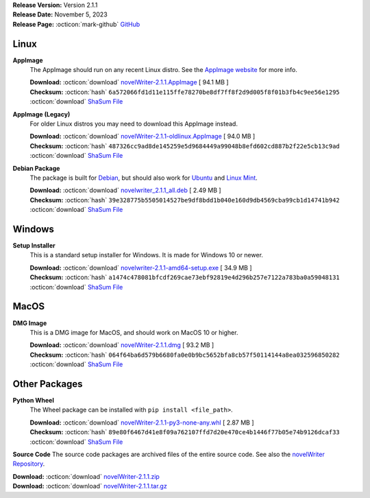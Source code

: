 .. _AppImage website: https://appimage.org/
.. _Ubuntu: https://ubuntu.com/
.. _Debian: https://www.debian.org/
.. _Linux Mint: https://linuxmint.com/
.. _novelWriter Repository: https://github.com/vkbo/novelWriter/

| **Release Version:** Version 2.1.1
| **Release Date:** November 5, 2023
| **Release Page:** :octicon:`mark-github` `GitHub <https://github.com/vkbo/novelWriter/releases/tag/v2.1.1>`__

.. dropdown:: Release Notes
   :animate: fade-in-slide-down
   :icon: info

   This is a patch release that fixes a layout issue and internationalisation issues with the new Manuscript Build tool. It also fixes a number of issues related to bugs in the underlying Qt framework that affects drag and drop functionality in the project tree. These issues were mostly
   only affecting Debian Linux package releases.

   Other, minor issues related to updating the editor on colour theme change and project word list changes have been fixed as well. See the full changelog for more details.

.. dropdown:: Detailed Changelog
   :animate: fade-in-slide-down
   :icon: tasklist

   **Bugfixes**

   * Fix an issue with width of the last two columns on Selection page of the Build Settings dialog on Windows. They were far too wide by default. Issue `#1551 <https://github.com/vkbo/novelWriter/issues/1551>`_. PR `#1553 <https://github.com/vkbo/novelWriter/issues/1553>`_.
   * Fix an issue where a lot of string were not translated to the UI language in the new Manuscript Build tool. Issue `#1563 <https://github.com/vkbo/novelWriter/issues/1563>`_. PR `#1565 <https://github.com/vkbo/novelWriter/issues/1565>`_.
   * Fix an issue in the Document Viewer where it wouldn't scroll to a heading further down the page when following a reference pointing to it. Issue `#1566 <https://github.com/vkbo/novelWriter/issues/1566>`_. PR `#1568 <https://github.com/vkbo/novelWriter/issues/1568>`_.
   * Add back in checks for illegal drag and drop moves in the project tree. In 2.0, the logic here was changed to set certain restrictions on the elements of the project tree itself, but there are numerous bugs in the Qt framework related to drag and drop, so the checks are ignored on at least Qt 5.15.8. In particular, it is possible to drop items on the root level, and it's possible to move root items to other locations. Neither should be possible and will severely mess up the project if done. Issue `#1569 <https://github.com/vkbo/novelWriter/issues/1569>`_. PR `#1570 <https://github.com/vkbo/novelWriter/issues/1570>`_.
   * Add a custom autoscroll feature when dragging an item in the project tree to near the top or bottom. This is actually a default feature of the tree widget in the Qt library, but this too is broken in some versions of Qt 5.15.x. The default feature has been permanently disabled and replaced by a custom written feature that behaves similarly. Issue `#1561 <https://github.com/vkbo/novelWriter/issues/1561>`_. PR `#1571 <https://github.com/vkbo/novelWriter/issues/1571>`_.
   * Fix an issue where the editor document wasn't re-highlighted when the Syntax Theme for it was changed. Issue `#1535 <https://github.com/vkbo/novelWriter/issues/1535>`_. PR `#1573 <https://github.com/vkbo/novelWriter/issues/1573>`_.
   * Fix an issue where editing the Project Word List would not refresh the spell checking of the editor. Issue `#1559 <https://github.com/vkbo/novelWriter/issues/1559>`_. PR `#1573 <https://github.com/vkbo/novelWriter/issues/1573>`_.

   **Usability**

   * Changed how the default UI language is selected. It used to default to the system locale, but that is now changed to British English if the system local is not available in novelWriter. The only real effects of this is that the dropdown box in Preferences now selects British English if the system locale is not available rather than the first in the list (currently Deutch). The second effect is that the language on buttons and other Qt components will match the rest of the UI. Issue `#1564 <https://github.com/vkbo/novelWriter/issues/1564>`_. PR `#1565 <https://github.com/vkbo/novelWriter/issues/1565>`_.
   * There is a bug in Qt on Wayland desktops where menus don't open in the correct location. According to one Qt ticket, QTBUG-68636, this can be mitigated by ensuring all QMenu instances have a parent set. This does not fix all issues, but it should help. The menus without a parent set have now been updated. Issue `#1536 <https://github.com/vkbo/novelWriter/issues/1536>`_. PR `#1572 <https://github.com/vkbo/novelWriter/issues/1572>`_.

   **Documentation**

   * Fixed a number of spelling errors and typing mistakes in the documentation for 2.1. Contributed by @nisemono-neko. PR `#1567 <https://github.com/vkbo/novelWriter/issues/1567>`_.

Linux
-----

**AppImage**
   The AppImage should run on any recent Linux distro. See the `AppImage website`_ for more info.

   | **Download:** :octicon:`download` `novelWriter-2.1.1.AppImage <https://github.com/vkbo/novelWriter/releases/download/v2.1.1/novelWriter-2.1.1.AppImage>`__ [ 94.1 MB ]
   | **Checksum:** :octicon:`hash` ``6a572066fd1d11e115ffe78270be8df7ff8f2d9d005f8f01b3fb4c9ee56e1295`` :octicon:`download` `ShaSum File <https://github.com/vkbo/novelWriter/releases/download/v2.1.1/novelWriter-2.1.1.AppImage.sha256>`__

**AppImage (Legacy)**
   For older Linux distros you may need to download this AppImage instead.

   | **Download:** :octicon:`download` `novelWriter-2.1.1-oldlinux.AppImage <https://github.com/vkbo/novelWriter/releases/download/v2.1.1/novelWriter-2.1.1-oldlinux.AppImage>`__ [ 94.0 MB ]
   | **Checksum:** :octicon:`hash` ``487326cc9ad8de145259e5d9684449a99048b8efd602cd887b2f22e5cb13c9ad`` :octicon:`download` `ShaSum File <https://github.com/vkbo/novelWriter/releases/download/v2.1.1/novelWriter-2.1.1-oldlinux.AppImage.sha256>`__

**Debian Package**
   The package is built for Debian_, but should also work for Ubuntu_ and `Linux Mint`_.

   | **Download:** :octicon:`download` `novelwriter_2.1.1_all.deb <https://github.com/vkbo/novelWriter/releases/download/v2.1.1/novelwriter_2.1.1_all.deb>`__ [ 2.49 MB ]
   | **Checksum:** :octicon:`hash` ``39e328775b5505014527be9df8bdd1b040e160d9db4569cba99cb1d14741b942`` :octicon:`download` `ShaSum File <https://github.com/vkbo/novelWriter/releases/download/v2.1.1/novelwriter_2.1.1_all.deb.sha256>`__


Windows
-------

**Setup Installer**
   This is a standard setup installer for Windows. It is made for Windows 10 or newer.

   | **Download:** :octicon:`download` `novelwriter-2.1.1-amd64-setup.exe <https://github.com/vkbo/novelWriter/releases/download/v2.1.1/novelwriter-2.1.1-amd64-setup.exe>`__ [ 34.9 MB ]
   | **Checksum:** :octicon:`hash` ``a1474c478081bfcdf269cae73ebf92819e4d296b257e7122a783ba0a59048131`` :octicon:`download` `ShaSum File <https://github.com/vkbo/novelWriter/releases/download/v2.1.1/novelwriter-2.1.1-amd64-setup.exe.sha256>`__


MacOS
-----

**DMG Image**
   This is a DMG image for MacOS, and should work on MacOS 10 or higher.

   | **Download:** :octicon:`download` `novelWriter-2.1.1.dmg <https://github.com/vkbo/novelWriter/releases/download/v2.1.1/novelWriter-2.1.1.dmg>`__ [ 93.2 MB ]
   | **Checksum:** :octicon:`hash` ``064f64ba6d579b6680fa0e0b9bc5652bfa8cb57f50114144a8ea032596850282`` :octicon:`download` `ShaSum File <https://github.com/vkbo/novelWriter/releases/download/v2.1.1/novelWriter-2.1.1.dmg.sha256>`__


Other Packages
--------------

**Python Wheel**
   The Wheel package can be installed with ``pip install <file_path>``.

   | **Download:** :octicon:`download` `novelWriter-2.1.1-py3-none-any.whl <https://github.com/vkbo/novelWriter/releases/download/v2.1.1/novelWriter-2.1.1-py3-none-any.whl>`__ [ 2.87 MB ]
   | **Checksum:** :octicon:`hash` ``89e80f6467d41e8f09a762107ffd7d20e470ce4b1446f77b05e74b9126dcaf33`` :octicon:`download` `ShaSum File <https://github.com/vkbo/novelWriter/releases/download/v2.1.1/novelWriter-2.1.1-py3-none-any.whl.sha256>`__

**Source Code**
The source code packages are archived files of the entire source code. See also the `novelWriter Repository`_.

| **Download:** :octicon:`download` `novelWriter-2.1.1.zip <https://api.github.com/repos/vkbo/novelWriter/zipball/v2.1.1>`__
| **Download:** :octicon:`download` `novelWriter-2.1.1.tar.gz <https://api.github.com/repos/vkbo/novelWriter/tarball/v2.1.1>`__

